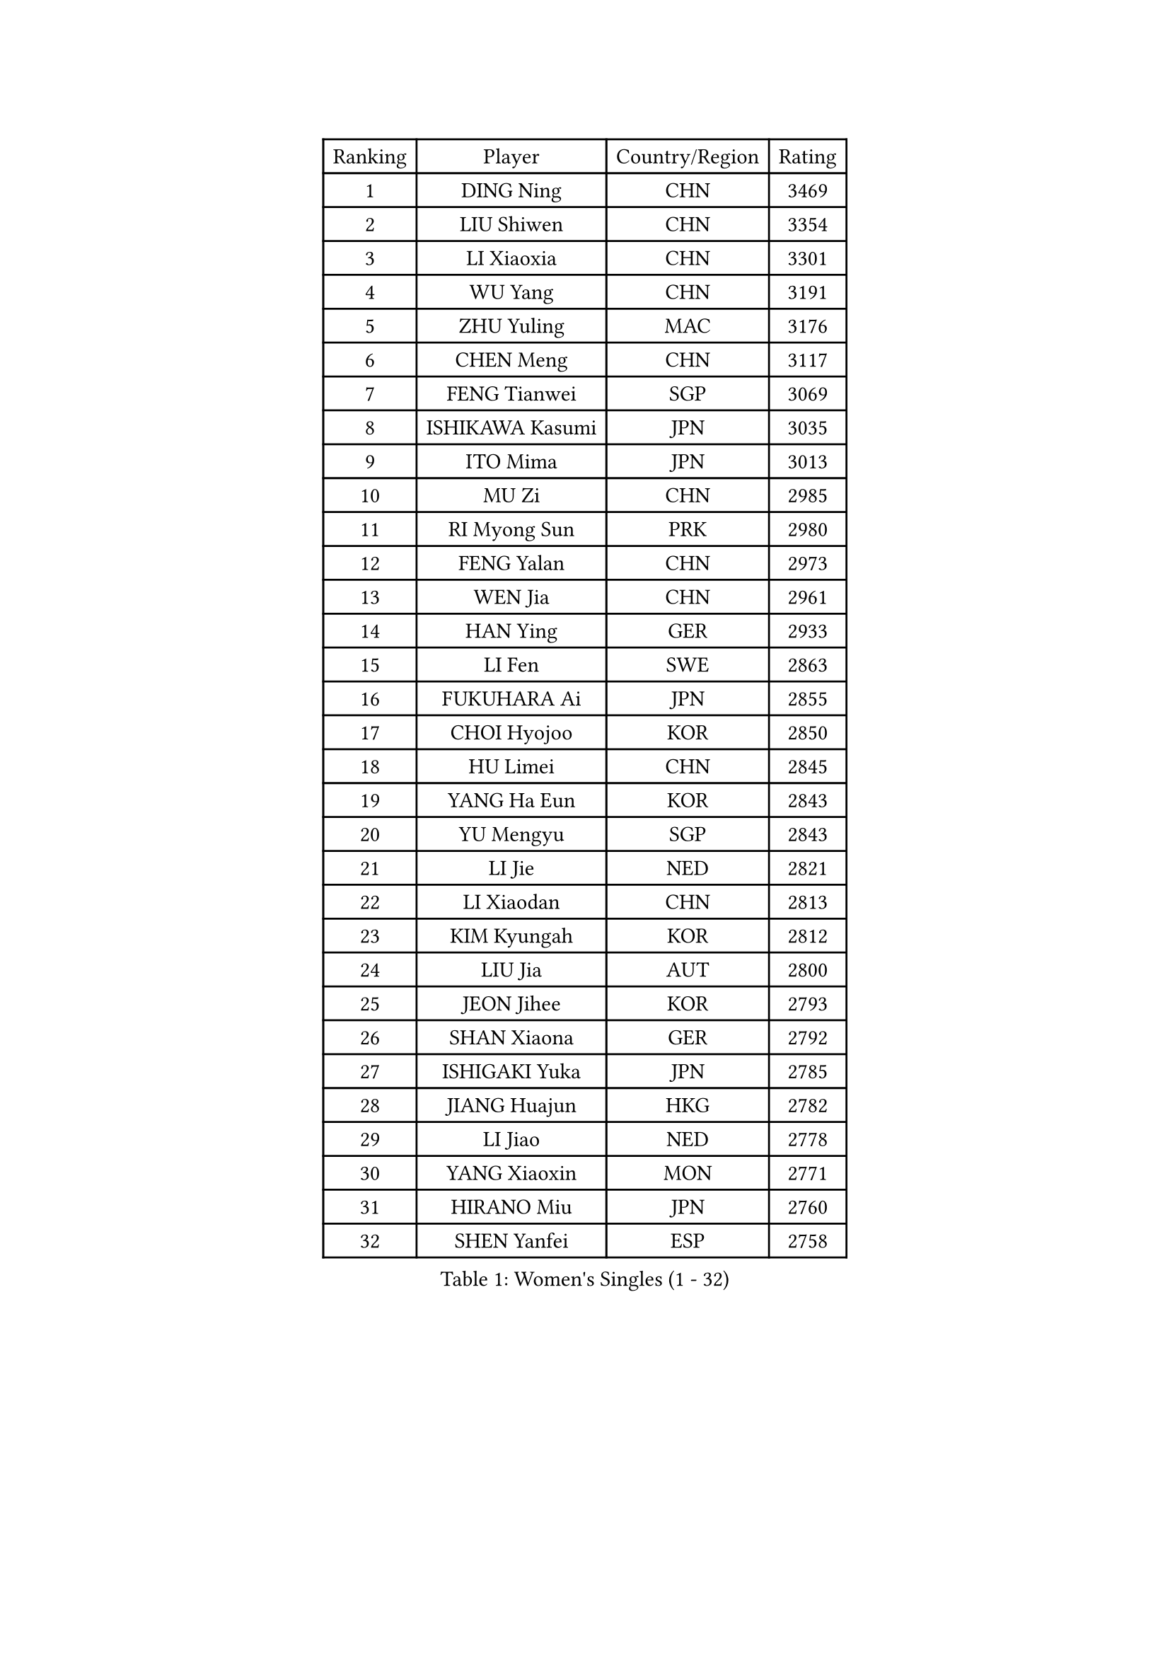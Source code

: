 
#set text(font: ("Courier New", "NSimSun"))
#figure(
  caption: "Women's Singles (1 - 32)",
    table(
      columns: 4,
      [Ranking], [Player], [Country/Region], [Rating],
      [1], [DING Ning], [CHN], [3469],
      [2], [LIU Shiwen], [CHN], [3354],
      [3], [LI Xiaoxia], [CHN], [3301],
      [4], [WU Yang], [CHN], [3191],
      [5], [ZHU Yuling], [MAC], [3176],
      [6], [CHEN Meng], [CHN], [3117],
      [7], [FENG Tianwei], [SGP], [3069],
      [8], [ISHIKAWA Kasumi], [JPN], [3035],
      [9], [ITO Mima], [JPN], [3013],
      [10], [MU Zi], [CHN], [2985],
      [11], [RI Myong Sun], [PRK], [2980],
      [12], [FENG Yalan], [CHN], [2973],
      [13], [WEN Jia], [CHN], [2961],
      [14], [HAN Ying], [GER], [2933],
      [15], [LI Fen], [SWE], [2863],
      [16], [FUKUHARA Ai], [JPN], [2855],
      [17], [CHOI Hyojoo], [KOR], [2850],
      [18], [HU Limei], [CHN], [2845],
      [19], [YANG Ha Eun], [KOR], [2843],
      [20], [YU Mengyu], [SGP], [2843],
      [21], [LI Jie], [NED], [2821],
      [22], [LI Xiaodan], [CHN], [2813],
      [23], [KIM Kyungah], [KOR], [2812],
      [24], [LIU Jia], [AUT], [2800],
      [25], [JEON Jihee], [KOR], [2793],
      [26], [SHAN Xiaona], [GER], [2792],
      [27], [ISHIGAKI Yuka], [JPN], [2785],
      [28], [JIANG Huajun], [HKG], [2782],
      [29], [LI Jiao], [NED], [2778],
      [30], [YANG Xiaoxin], [MON], [2771],
      [31], [HIRANO Miu], [JPN], [2760],
      [32], [SHEN Yanfei], [ESP], [2758],
    )
  )#pagebreak()

#set text(font: ("Courier New", "NSimSun"))
#figure(
  caption: "Women's Singles (33 - 64)",
    table(
      columns: 4,
      [Ranking], [Player], [Country/Region], [Rating],
      [33], [DOO Hoi Kem], [HKG], [2753],
      [34], [BILENKO Tetyana], [UKR], [2752],
      [35], [MORIZONO Misaki], [JPN], [2750],
      [36], [TIE Yana], [HKG], [2742],
      [37], [YU Fu], [POR], [2737],
      [38], [MOON Hyunjung], [KOR], [2736],
      [39], [RI Mi Gyong], [PRK], [2734],
      [40], [SOLJA Petrissa], [GER], [2724],
      [41], [SUH Hyo Won], [KOR], [2720],
      [42], [LI Qian], [POL], [2717],
      [43], [IVANCAN Irene], [GER], [2716],
      [44], [SAMARA Elizabeta], [ROU], [2710],
      [45], [POTA Georgina], [HUN], [2706],
      [46], [CHENG I-Ching], [TPE], [2705],
      [47], [HU Melek], [TUR], [2705],
      [48], [CHEN Szu-Yu], [TPE], [2698],
      [49], [CHE Xiaoxi], [CHN], [2698],
      [50], [GU Ruochen], [CHN], [2694],
      [51], [HIRANO Sayaka], [JPN], [2691],
      [52], [NG Wing Nam], [HKG], [2689],
      [53], [PASKAUSKIENE Ruta], [LTU], [2674],
      [54], [CHEN Ke], [CHN], [2672],
      [55], [MONTEIRO DODEAN Daniela], [ROU], [2672],
      [56], [WAKAMIYA Misako], [JPN], [2671],
      [57], [WU Jiaduo], [GER], [2670],
      [58], [POLCANOVA Sofia], [AUT], [2670],
      [59], [LI Xue], [FRA], [2668],
      [60], [WINTER Sabine], [GER], [2667],
      [61], [PESOTSKA Margaryta], [UKR], [2664],
      [62], [EKHOLM Matilda], [SWE], [2657],
      [63], [PAVLOVICH Viktoria], [BLR], [2657],
      [64], [GRZYBOWSKA-FRANC Katarzyna], [POL], [2651],
    )
  )#pagebreak()

#set text(font: ("Courier New", "NSimSun"))
#figure(
  caption: "Women's Singles (65 - 96)",
    table(
      columns: 4,
      [Ranking], [Player], [Country/Region], [Rating],
      [65], [LANG Kristin], [GER], [2651],
      [66], [LIU Fei], [CHN], [2647],
      [67], [PARK Youngsook], [KOR], [2641],
      [68], [PARTYKA Natalia], [POL], [2633],
      [69], [HAYATA Hina], [JPN], [2632],
      [70], [BALAZOVA Barbora], [SVK], [2631],
      [71], [#text(gray, "LEE Eunhee")], [KOR], [2630],
      [72], [SOLJA Amelie], [AUT], [2622],
      [73], [ZHANG Qiang], [CHN], [2621],
      [74], [TIKHOMIROVA Anna], [RUS], [2618],
      [75], [SATO Hitomi], [JPN], [2617],
      [76], [YOON Sunae], [KOR], [2616],
      [77], [SIBLEY Kelly], [ENG], [2611],
      [78], [MITTELHAM Nina], [GER], [2611],
      [79], [LI Chunli], [NZL], [2603],
      [80], [ABE Megumi], [JPN], [2602],
      [81], [WANG Manyu], [CHN], [2602],
      [82], [KATO Miyu], [JPN], [2600],
      [83], [CHEN Xingtong], [CHN], [2599],
      [84], [MORI Sakura], [JPN], [2598],
      [85], [MATELOVA Hana], [CZE], [2597],
      [86], [LEE Ho Ching], [HKG], [2597],
      [87], [#text(gray, "NONAKA Yuki")], [JPN], [2596],
      [88], [#text(gray, "KIM Jong")], [PRK], [2594],
      [89], [LIU Xi], [CHN], [2594],
      [90], [NI Xia Lian], [LUX], [2591],
      [91], [LIN Ye], [SGP], [2591],
      [92], [LIU Gaoyang], [CHN], [2578],
      [93], [CHOI Moonyoung], [KOR], [2578],
      [94], [LEE Yearam], [KOR], [2576],
      [95], [#text(gray, "ZHU Chaohui")], [CHN], [2576],
      [96], [LEE Zion], [KOR], [2575],
    )
  )#pagebreak()

#set text(font: ("Courier New", "NSimSun"))
#figure(
  caption: "Women's Singles (97 - 128)",
    table(
      columns: 4,
      [Ranking], [Player], [Country/Region], [Rating],
      [97], [ZHANG Mo], [CAN], [2572],
      [98], [BATRA Manika], [IND], [2572],
      [99], [KIM Hye Song], [PRK], [2567],
      [100], [MAEDA Miyu], [JPN], [2565],
      [101], [EERLAND Britt], [NED], [2563],
      [102], [LAY Jian Fang], [AUS], [2554],
      [103], [HAPONOVA Hanna], [UKR], [2554],
      [104], [JO Yujin], [KOR], [2551],
      [105], [MATSUZAWA Marina], [JPN], [2549],
      [106], [XIAN Yifang], [FRA], [2548],
      [107], [#text(gray, "PARK Seonghye")], [KOR], [2546],
      [108], [VACENOVSKA Iveta], [CZE], [2546],
      [109], [SZOCS Bernadette], [ROU], [2536],
      [110], [SHAO Jieni], [POR], [2533],
      [111], [LEE I-Chen], [TPE], [2532],
      [112], [FEHER Gabriela], [SRB], [2532],
      [113], [DOLGIKH Maria], [RUS], [2527],
      [114], [MATSUDAIRA Shiho], [JPN], [2526],
      [115], [LI Ching Wan], [HKG], [2525],
      [116], [#text(gray, "DRINKHALL Joanna")], [ENG], [2521],
      [117], [YOO Eunchong], [KOR], [2520],
      [118], [IACOB Camelia], [ROU], [2520],
      [119], [GU Yuting], [CHN], [2519],
      [120], [LEE Dasom], [KOR], [2517],
      [121], [LOVAS Petra], [HUN], [2516],
      [122], [HAMAMOTO Yui], [JPN], [2515],
      [123], [LIU Xin], [CHN], [2514],
      [124], [SO Eka], [JPN], [2514],
      [125], [ERDELJI Anamaria], [SRB], [2513],
      [126], [GRUNDISCH Carole], [FRA], [2509],
      [127], [MADARASZ Dora], [HUN], [2509],
      [128], [SHENG Dandan], [CHN], [2507],
    )
  )